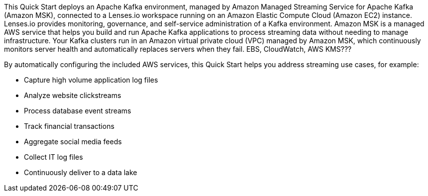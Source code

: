 // Replace the content in <>
// Briefly describe the software. Use consistent and clear branding. 
// Include the benefits of using the software on AWS, and provide details on usage scenarios.

This Quick Start deploys an Apache Kafka environment, managed by Amazon Managed Streaming Service for Apache Kafka (Amazon MSK), connected to a Lenses.io workspace running on an Amazon Elastic Compute Cloud (Amazon EC2) instance. Lenses.io provides monitoring, governance, and self-service administration of a Kafka environment. Amazon MSK is a managed AWS service that helps you build and run Apache Kafka applications to process streaming data without needing to manage infrastructure. Your Kafka clusters run in an Amazon virtual private cloud (VPC) managed by Amazon MSK, which continuously monitors server health and automatically replaces servers when they fail. EBS, CloudWatch, AWS KMS???

By automatically configuring the included AWS services, this Quick Start helps you address streaming use cases, for example:

* Capture high volume application log files
* Analyze website clickstreams
* Process database event streams
* Track financial transactions
* Aggregate social media feeds
* Collect IT log files
* Continuously deliver to a data lake


